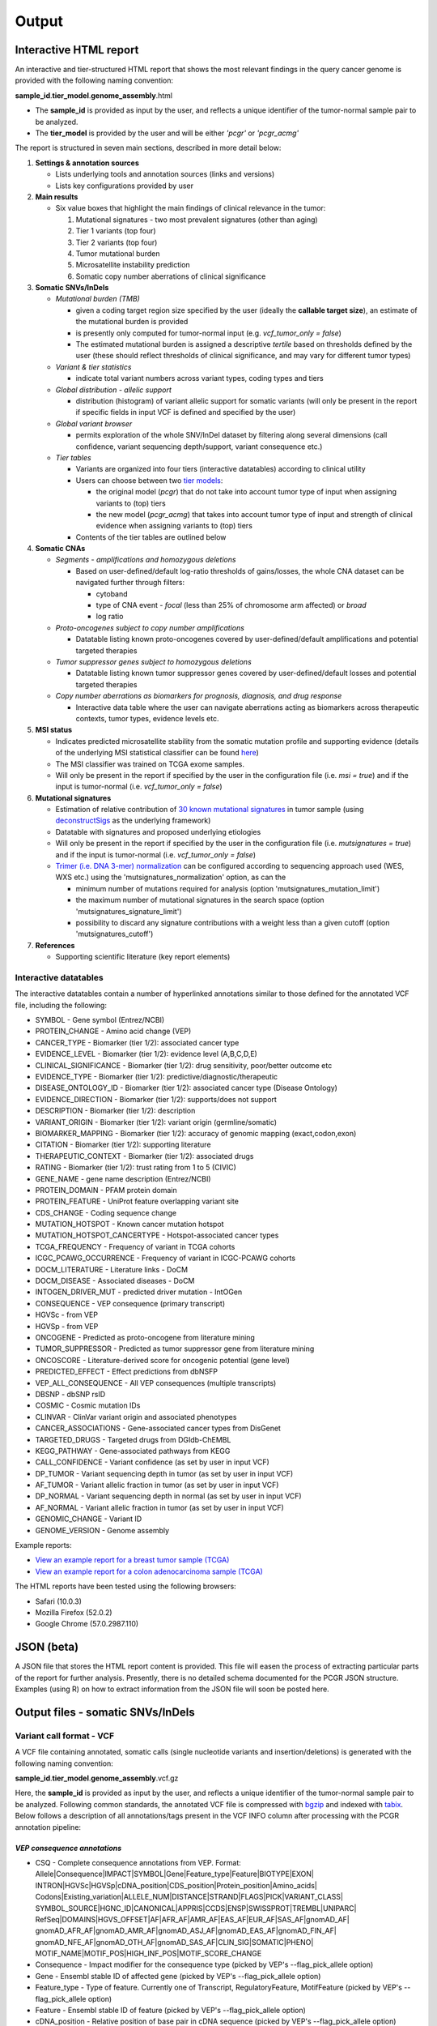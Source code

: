 Output
------

Interactive HTML report
~~~~~~~~~~~~~~~~~~~~~~~

An interactive and tier-structured HTML report that shows the most
relevant findings in the query cancer genome is provided with the
following naming convention:

**sample\_id**.\ **tier\_model**.\ **genome\_assembly**.html

-  The **sample\_id** is provided as input by the user, and reflects a
   unique identifier of the tumor-normal sample pair to be analyzed.
-  The **tier\_model** is provided by the user and will be either
   *'pcgr'* or *'pcgr\_acmg'*

The report is structured in seven main sections, described in more
detail below:

1. **Settings & annotation sources**

   -  Lists underlying tools and annotation sources (links and versions)
   -  Lists key configurations provided by user

2. **Main results**

   -  Six value boxes that highlight the main findings of clinical
      relevance in the tumor:

      1. Mutational signatures - two most prevalent signatures (other
         than aging)
      2. Tier 1 variants (top four)
      3. Tier 2 variants (top four)
      4. Tumor mutational burden
      5. Microsatellite instability prediction
      6. Somatic copy number aberrations of clinical significance

3. **Somatic SNVs/InDels**

   -  *Mutational burden (TMB)*

      -  given a coding target region size specified by the user
         (ideally the **callable target size**), an estimate of the
         mutational burden is provided
      -  is presently only computed for tumor-normal input (e.g.
         *vcf\_tumor\_only = false*)
      -  The estimated mutational burden is assigned a descriptive
         *tertile* based on thresholds defined by the user (these should
         reflect thresholds of clinical significance, and may vary for
         different tumor types)

   -  *Variant & tier statistics*

      -  indicate total variant numbers across variant types, coding
         types and tiers

   -  *Global distribution - allelic support*

      -  distribution (histogram) of variant allelic support for somatic
         variants (will only be present in the report if specific fields
         in input VCF is defined and specified by the user)

   -  *Global variant browser*

      -  permits exploration of the whole SNV/InDel dataset by filtering
         along several dimensions (call confidence, variant sequencing
         depth/support, variant consequence etc.)

   -  *Tier tables*

      -  Variants are organized into four tiers (interactive datatables)
         according to clinical utility
      -  Users can choose between two `tier
         models <tier_systems.html>`__:

         -  the original model (*pcgr*) that do not take into account
            tumor type of input when assigning variants to (top) tiers
         -  the new model (*pcgr\_acmg*) that takes into account tumor
            type of input and strength of clinical evidence when
            assigning variants to (top) tiers

      -  Contents of the tier tables are outlined below

4. **Somatic CNAs**

   -  *Segments - amplifications and homozygous deletions*

      -  Based on user-defined/default log-ratio thresholds of
         gains/losses, the whole CNA dataset can be navigated further
         through filters:

         -  cytoband
         -  type of CNA event - *focal* (less than 25% of chromosome arm
            affected) or *broad*
         -  log ratio

   -  *Proto-oncogenes subject to copy number amplifications*

      -  Datatable listing known proto-oncogenes covered by
         user-defined/default amplifications and potential targeted
         therapies

   -  *Tumor suppressor genes subject to homozygous deletions*

      -  Datatable listing known tumor suppressor genes covered by
         user-defined/default losses and potential targeted therapies

   -  *Copy number aberrations as biomarkers for prognosis, diagnosis,
      and drug response*

      -  Interactive data table where the user can navigate aberrations
         acting as biomarkers across therapeutic contexts, tumor types,
         evidence levels etc.

5. **MSI status**

   -  Indicates predicted microsatellite stability from the somatic
      mutation profile and supporting evidence (details of the
      underlying MSI statistical classifier can be found
      `here <http://rpubs.com/sigven/msi2018>`__)
   -  The MSI classifier was trained on TCGA exome samples.
   -  Will only be present in the report if specified by the user in the
      configuration file (i.e. *msi = true*) and if the input is
      tumor-normal (i.e. *vcf\_tumor\_only = false*)

6. **Mutational signatures**

   -  Estimation of relative contribution of `30 known mutational
      signatures <http://cancer.sanger.ac.uk/cosmic/signatures>`__ in
      tumor sample (using
      `deconstructSigs <https://github.com/raerose01/deconstructSigs>`__
      as the underlying framework)
   -  Datatable with signatures and proposed underlying etiologies
   -  Will only be present in the report if specified by the user in the
      configuration file (i.e. *mutsignatures = true*) and if the input
      is tumor-normal (i.e. *vcf\_tumor\_only = false*)
   -  `Trimer (i.e. DNA 3-mer)
      normalization <https://github.com/raerose01/deconstructSigs>`__
      can be configured according to sequencing approach used (WES, WXS
      etc.) using the 'mutsignatures\_normalization' option, as can the

      -  minimum number of mutations required for analysis (option
         'mutsignatures\_mutation\_limit')
      -  the maximum number of mutational signatures in the search space
         (option 'mutsignatures\_signature\_limit')
      -  possibility to discard any signature contributions with a
         weight less than a given cutoff (option
         'mutsignatures\_cutoff')

7. **References**

   -  Supporting scientific literature (key report elements)

Interactive datatables
^^^^^^^^^^^^^^^^^^^^^^

The interactive datatables contain a number of hyperlinked annotations
similar to those defined for the annotated VCF file, including the
following:

-  SYMBOL - Gene symbol (Entrez/NCBI)
-  PROTEIN\_CHANGE - Amino acid change (VEP)
-  CANCER\_TYPE - Biomarker (tier 1/2): associated cancer type
-  EVIDENCE\_LEVEL - Biomarker (tier 1/2): evidence level (A,B,C,D,E)
-  CLINICAL\_SIGNIFICANCE - Biomarker (tier 1/2): drug sensitivity,
   poor/better outcome etc
-  EVIDENCE\_TYPE - Biomarker (tier 1/2):
   predictive/diagnostic/therapeutic
-  DISEASE\_ONTOLOGY\_ID - Biomarker (tier 1/2): associated cancer type
   (Disease Ontology)
-  EVIDENCE\_DIRECTION - Biomarker (tier 1/2): supports/does not support
-  DESCRIPTION - Biomarker (tier 1/2): description
-  VARIANT\_ORIGIN - Biomarker (tier 1/2): variant origin
   (germline/somatic)
-  BIOMARKER\_MAPPING - Biomarker (tier 1/2): accuracy of genomic
   mapping (exact,codon,exon)
-  CITATION - Biomarker (tier 1/2): supporting literature
-  THERAPEUTIC\_CONTEXT - Biomarker (tier 1/2): associated drugs
-  RATING - Biomarker (tier 1/2): trust rating from 1 to 5 (CIVIC)
-  GENE\_NAME - gene name description (Entrez/NCBI)
-  PROTEIN\_DOMAIN - PFAM protein domain
-  PROTEIN\_FEATURE - UniProt feature overlapping variant site
-  CDS\_CHANGE - Coding sequence change
-  MUTATION\_HOTSPOT - Known cancer mutation hotspot
-  MUTATION\_HOTSPOT\_CANCERTYPE - Hotspot-associated cancer types
-  TCGA\_FREQUENCY - Frequency of variant in TCGA cohorts
-  ICGC\_PCAWG\_OCCURRENCE - Frequency of variant in ICGC-PCAWG cohorts
-  DOCM\_LITERATURE - Literature links - DoCM
-  DOCM\_DISEASE - Associated diseases - DoCM
-  INTOGEN\_DRIVER\_MUT - predicted driver mutation - IntOGen
-  CONSEQUENCE - VEP consequence (primary transcript)
-  HGVSc - from VEP
-  HGVSp - from VEP
-  ONCOGENE - Predicted as proto-oncogene from literature mining
-  TUMOR\_SUPPRESSOR - Predicted as tumor suppressor gene from
   literature mining
-  ONCOSCORE - Literature-derived score for oncogenic potential (gene
   level)
-  PREDICTED\_EFFECT - Effect predictions from dbNSFP
-  VEP\_ALL\_CONSEQUENCE - All VEP consequences (multiple transcripts)
-  DBSNP - dbSNP rsID
-  COSMIC - Cosmic mutation IDs
-  CLINVAR - ClinVar variant origin and associated phenotypes
-  CANCER\_ASSOCIATIONS - Gene-associated cancer types from DisGenet
-  TARGETED\_DRUGS - Targeted drugs from DGIdb-ChEMBL
-  KEGG\_PATHWAY - Gene-associated pathways from KEGG
-  CALL\_CONFIDENCE - Variant confidence (as set by user in input VCF)
-  DP\_TUMOR - Variant sequencing depth in tumor (as set by user in
   input VCF)
-  AF\_TUMOR - Variant allelic fraction in tumor (as set by user in
   input VCF)
-  DP\_NORMAL - Variant sequencing depth in normal (as set by user in
   input VCF)
-  AF\_NORMAL - Variant allelic fraction in tumor (as set by user in
   input VCF)
-  GENOMIC\_CHANGE - Variant ID
-  GENOME\_VERSION - Genome assembly

Example reports:

-  `View an example report for a breast tumor sample
   (TCGA) <http://folk.uio.no/sigven/tumor_sample.BRCA.pcgr_acmg.grch37.0.6.2.html>`__
-  `View an example report for a colon adenocarcinoma sample
   (TCGA) <http://folk.uio.no/sigven/tumor_sample.COAD.pcgr_acmg.grch37.0.6.2.html>`__

The HTML reports have been tested using the following browsers:

-  Safari (10.0.3)
-  Mozilla Firefox (52.0.2)
-  Google Chrome (57.0.2987.110)

JSON (beta)
~~~~~~~~~~~

A JSON file that stores the HTML report content is provided. This file
will easen the process of extracting particular parts of the report for
further analysis. Presently, there is no detailed schema documented for
the PCGR JSON structure. Examples (using R) on how to extract
information from the JSON file will soon be posted here.

Output files - somatic SNVs/InDels
~~~~~~~~~~~~~~~~~~~~~~~~~~~~~~~~~~

Variant call format - VCF
^^^^^^^^^^^^^^^^^^^^^^^^^

A VCF file containing annotated, somatic calls (single nucleotide
variants and insertion/deletions) is generated with the following naming
convention:

**sample\_id**.\ **tier\_model**.\ **genome\_assembly**.vcf.gz

Here, the **sample\_id** is provided as input by the user, and reflects
a unique identifier of the tumor-normal sample pair to be analyzed.
Following common standards, the annotated VCF file is compressed with
`bgzip <http://www.htslib.org/doc/tabix.html>`__ and indexed with
`tabix <http://www.htslib.org/doc/tabix.html>`__. Below follows a
description of all annotations/tags present in the VCF INFO column after
processing with the PCGR annotation pipeline:

*VEP consequence annotations*
'''''''''''''''''''''''''''''

-  CSQ - Complete consequence annotations from VEP. Format:
   Allele\|Consequence\|IMPACT\|SYMBOL\|Gene\|Feature\_type\|Feature\|BIOTYPE\|EXON\|
   INTRON\|HGVSc\|HGVSp\|cDNA\_position\|CDS\_position\|Protein\_position\|Amino\_acids\|
   Codons\|Existing\_variation\|ALLELE\_NUM\|DISTANCE\|STRAND\|FLAGS\|PICK\|VARIANT\_CLASS\|
   SYMBOL\_SOURCE\|HGNC\_ID\|CANONICAL\|APPRIS\|CCDS\|ENSP\|SWISSPROT\|TREMBL\|UNIPARC\|
   RefSeq\|DOMAINS\|HGVS\_OFFSET\|AF\|AFR\_AF\|AMR\_AF\|EAS\_AF\|EUR\_AF\|SAS\_AF\|gnomAD\_AF\|
   gnomAD\_AFR\_AF\|gnomAD\_AMR\_AF\|gnomAD\_ASJ\_AF\|gnomAD\_EAS\_AF\|gnomAD\_FIN\_AF\|
   gnomAD\_NFE\_AF\|gnomAD\_OTH\_AF\|gnomAD\_SAS\_AF\|CLIN\_SIG\|SOMATIC\|PHENO\|
   MOTIF\_NAME\|MOTIF\_POS\|HIGH\_INF\_POS\|MOTIF\_SCORE\_CHANGE
-  Consequence - Impact modifier for the consequence type (picked by
   VEP's --flag\_pick\_allele option)
-  Gene - Ensembl stable ID of affected gene (picked by VEP's
   --flag\_pick\_allele option)
-  Feature\_type - Type of feature. Currently one of Transcript,
   RegulatoryFeature, MotifFeature (picked by VEP's --flag\_pick\_allele
   option)
-  Feature - Ensembl stable ID of feature (picked by VEP's
   --flag\_pick\_allele option)
-  cDNA\_position - Relative position of base pair in cDNA sequence
   (picked by VEP's --flag\_pick\_allele option)
-  CDS\_position - Relative position of base pair in coding sequence
   (picked by VEP's --flag\_pick\_allele option)
-  CDS\_CHANGE - Coding, transcript-specific sequence annotation (picked
   by VEP's --flag\_pick\_allele option)
-  AMINO\_ACID\_START - Protein position indicating absolute start of
   amino acid altered (fetched from Protein\_position)
-  AMINO\_ACID\_END - Protein position indicating absolute end of amino
   acid altered (fetched from Protein\_position)
-  Protein\_position - Relative position of amino acid in protein
   (picked by VEP's --flag\_pick\_allele option)
-  Amino\_acids - Only given if the variant affects the protein-coding
   sequence (picked by VEP's --flag\_pick\_allele option)
-  Codons - The alternative codons with the variant base in upper case
   (picked by VEP's --flag\_pick\_allele option)
-  IMPACT - Impact modifier for the consequence type (picked by VEP's
   --flag\_pick\_allele option)
-  VARIANT\_CLASS - Sequence Ontology variant class (picked by VEP's
   --flag\_pick\_allele option)
-  SYMBOL - Gene symbol (picked by VEP's --flag\_pick\_allele option)
-  SYMBOL\_SOURCE - The source of the gene symbol (picked by VEP's
   --flag\_pick\_allele option)
-  STRAND - The DNA strand (1 or -1) on which the transcript/feature
   lies (picked by VEP's --flag\_pick\_allele option)
-  ENSP - The Ensembl protein identifier of the affected transcript
   (picked by VEP's --flag\_pick\_allele option)
-  FLAGS - Transcript quality flags: cds\_start\_NF: CDS 5', incomplete
   cds\_end\_NF: CDS 3' incomplete (picked by VEP's --flag\_pick\_allele
   option)
-  SWISSPROT - Best match UniProtKB/Swiss-Prot accession of protein
   product (picked by VEP's --flag\_pick\_allele option)
-  TREMBL - Best match UniProtKB/TrEMBL accession of protein product
   (picked by VEP's --flag\_pick\_allele option)
-  UNIPARC - Best match UniParc accession of protein product (picked by
   VEP's --flag\_pick\_allele option)
-  HGVSc - The HGVS coding sequence name (picked by VEP's
   --flag\_pick\_allele option)
-  HGVSp - The HGVS protein sequence name (picked by VEP's
   --flag\_pick\_allele option)
-  HGVSp\_short - The HGVS protein sequence name, short version (picked
   by VEP's --flag\_pick\_allele option)
-  HGVS\_OFFSET - Indicates by how many bases the HGVS notations for
   this variant have been shifted (picked by VEP's --flag\_pick\_allele
   option)
-  MOTIF\_NAME - The source and identifier of a transcription factor
   binding profile aligned at this position (picked by VEP's
   --flag\_pick\_allele option)
-  MOTIF\_POS - The relative position of the variation in the aligned
   TFBP (picked by VEP's --flag\_pick\_allele option)
-  HIGH\_INF\_POS - A flag indicating if the variant falls in a high
   information position of a transcription factor binding profile (TFBP)
   (picked by VEP's --flag\_pick\_allele option)
-  MOTIF\_SCORE\_CHANGE - The difference in motif score of the reference
   and variant sequences for the TFBP (picked by VEP's
   --flag\_pick\_allele option)
-  CELL\_TYPE - List of cell types and classifications for regulatory
   feature (picked by VEP's --flag\_pick\_allele option)
-  CANONICAL - A flag indicating if the transcript is denoted as the
   canonical transcript for this gene (picked by VEP's
   --flag\_pick\_allele option)
-  CCDS - The CCDS identifier for this transcript, where applicable
   (picked by VEP's --flag\_pick\_allele option)
-  INTRON - The intron number (out of total number) (picked by VEP's
   --flag\_pick\_allele option)
-  EXON - The exon number (out of total number) (picked by VEP's
   --flag\_pick\_allele option)
-  DOMAINS - The source and identifier of any overlapping protein
   domains (picked by VEP's --flag\_pick\_allele option)
-  DISTANCE - Shortest distance from variant to transcript (picked by
   VEP's --flag\_pick\_allele option)
-  BIOTYPE - Biotype of transcript or regulatory feature (picked by
   VEP's --flag\_pick\_allele option)
-  TSL - Transcript support level (picked by VEP's --flag\_pick\_allele
   option)>
-  PUBMED - PubMed ID(s) of publications that cite existing variant -
   VEP
-  PHENO - Indicates if existing variant is associated with a phenotype,
   disease or trait - VEP
-  GENE\_PHENO - Indicates if overlapped gene is associated with a
   phenotype, disease or trait - VEP
-  ALLELE\_NUM - Allele number from input; 0 is reference, 1 is first
   alternate etc - VEP
-  REFSEQ\_MATCH - The RefSeq transcript match status; contains a number
   of flags indicating whether this RefSeq transcript matches the
   underlying reference sequence and/or an Ensembl transcript (picked by
   VEP's --flag\_pick\_allele option)
-  PICK - Indicates if this block of consequence data was picked by
   VEP's --flag\_pick\_allele option
-  VEP\_ALL\_CONSEQUENCE - All transcript consequences
   (Consequence:SYMBOL:Feature\_type:Feature:BIOTYPE) - VEP

*Gene information*
''''''''''''''''''

-  ENTREZ\_ID - `Entrez <http://www.ncbi.nlm.nih.gov/gene>`__ gene
   identifier
-  APPRIS - Principal isoform flags according to the `APPRIS principal
   isoform database <http://appris.bioinfo.cnio.es/#/downloads>`__
-  UNIPROT\_ID - `UniProt <http://www.uniprot.org>`__ identifier
-  UNIPROT\_ACC - `UniProt <http://www.uniprot.org>`__ accession(s)
-  ENSEMBL\_GENE\_ID - Ensembl gene identifier for VEP's picked
   transcript (*ENSGXXXXXXX*)
-  ENSEMBL\_TRANSCRIPT\_ID - Ensembl transcript identifier for VEP's
   picked transcript (*ENSTXXXXXX*)
-  REFSEQ\_MRNA - Corresponding RefSeq transcript(s) identifier for
   VEP's picked transcript (*NM\_XXXXX*)
-  CORUM\_ID - Associated protein complexes (identifiers) from
   `CORUM <http://mips.helmholtz-muenchen.de/corum/>`__
-  DISGENET\_CUI - Tumor types associated with gene, as found in
   DisGeNET. Tumor types are listed as unique
   `MedGen <https://www.ncbi.nlm.nih.gov/medgen/>`__ concept IDs
   (*CUIs*)
-  TUMOR\_SUPPRESSOR - Gene is predicted as tumor suppressor candidate
   according to (`TSGene v2.0 <https://bioinfo.uth.edu/TSGene/>`__)
-  ONCOGENE - Gene is curated as an oncogene according to (`TSGene
   v2.0 <https://bioinfo.uth.edu/TSGene/>`__)
-  ONCOSCORE - Literature-derived score for cancer gene relevance
   `Bioconductor/OncoScore <http://bioconductor.org/packages/release/bioc/html/OncoScore.html>`__,
   range from 0 (low oncogenic potential) to 1 (high oncogenic
   potential)
-  INTOGEN\_DRIVER - Gene is predicted as a cancer driver in the
   `IntoGen Cancer Drivers Database -
   2014.12 <https://www.intogen.org/downloads>`__
-  TCGA\_DRIVER - Gene is predicted as a cancer driver in the
   `Pan-cancer analysis of cancer driver
   genes <https://www.ncbi.nlm.nih.gov/pubmed/29625053>`__

*Variant effect and protein-coding information*
'''''''''''''''''''''''''''''''''''''''''''''''

-  MUTATION\_HOTSPOT - mutation hotspot codon in
   `cancerhotspots.org <http://cancerhotspots.org/>`__. Format:
   gene\_symbol \| codon \| q-value
-  MUTATION\_HOTSPOT\_TRANSCRIPT - hotspot-associated transcripts
   (Ensembl transcript ID)
-  MUTATION\_HOTSPOT\_CANCERTYPE - hotspot-associated cancer types (from
   cancerhotspots.org)
-  UNIPROT\_FEATURE - Overlapping protein annotations from `UniProt
   KB <http://www.uniprot.org>`__
-  PFAM\_DOMAIN - Pfam domain identifier (from VEP)
-  INTOGEN\_DRIVER\_MUT - Indicates if existing variant is predicted as
   driver mutation from IntoGen Catalog of Driver Mutations
-  EFFECT\_PREDICTIONS - All predictions of effect of variant on protein
   function and pre-mRNA splicing from `database of non-synonymous
   functional predictions - dbNSFP
   v3.5 <https://sites.google.com/site/jpopgen/dbNSFP>`__. Predicted
   effects are provided by different sources/algorithms (separated by
   '&'):

   1.  `SIFT <http://provean.jcvi.org/index.php>`__ (Jan 2015)
   2.  `LRT <http://www.genetics.wustl.edu/jflab/lrt_query.html>`__
       (2009)
   3.  `MutationTaster <http://www.mutationtaster.org/>`__ (data release
       Nov 2015)
   4.  `MutationAssessor <http://mutationassessor.org/>`__ (release 3)
   5.  `FATHMM <http://fathmm.biocompute.org.uk>`__ (v2.3)
   6.  `PROVEAN <http://provean.jcvi.org/index.php>`__ (v1.1 Jan 2015)
   7.  `FATHMM\_MKL <http://fathmm.biocompute.org.uk/fathmmMKL.htm>`__
   8.  `DBNSFP\_CONSENSUS\_SVM <https://www.ncbi.nlm.nih.gov/pubmed/25552646>`__
       (Ensembl/consensus prediction, based on support vector machines)
   9.  `DBNSFP\_CONSENSUS\_LR <https://www.ncbi.nlm.nih.gov/pubmed/25552646>`__
       (Ensembl/consensus prediction, logistic regression based)
   10. `SPLICE\_SITE\_EFFECT\_ADA <http://nar.oxfordjournals.org/content/42/22/13534>`__
       (Ensembl/consensus prediction of splice-altering SNVs, based on
       adaptive boosting)
   11. `SPLICE\_SITE\_EFFECT\_RF <http://nar.oxfordjournals.org/content/42/22/13534>`__
       (Ensembl/consensus prediction of splice-altering SNVs, based on
       random forest)
   12. `M-CAP <http://bejerano.stanford.edu/MCAP>`__
   13. `MutPred <http://mutpred.mutdb.org>`__
   14. `GERP <http://mendel.stanford.edu/SidowLab/downloads/gerp/>`__

-  SIFT\_DBNSFP - predicted effect from SIFT (dbNSFP)
-  PROVEAN\_DBNSFP - predicted effect from PROVEAN (dbNSFP)
-  MUTATIONTASTER\_DBNSFP - predicted effect from MUTATIONTASTER
   (dbNSFP)
-  MUTATIONASSESSOR\_DBNSFP - predicted effect from MUTATIONASSESSOR
   (dbNSFP)
-  M\_CAP\_DBNSFP - predicted effect from M-CAP (dbNSFP)
-  MUTPRED\_DBNSFP - score from MUTPRED (dbNSFP)
-  FATHMM\_DBNSFP - predicted effect from FATHMM (dbNSFP)
-  FATHMM\_MKL\_DBNSFP - predicted effect from FATHMM-mkl (dbNSFP)
-  META\_LR\_DBNSFP - predicted effect from ensemble prediction
   (logistic regression - dbNSFP)
-  SPLICE\_SITE\_RF\_DBNSFP - predicted effect of splice site
   disruption, using random forest (dbscSNV)
-  SPLICE\_SITE\_ADA\_DBNSFP - predicted effect of splice site
   disruption, using boosting (dbscSNV)

*Variant frequencies/annotations in germline/somatic databases*
'''''''''''''''''''''''''''''''''''''''''''''''''''''''''''''''

-  AFR\_AF\_GNOMAD - African/American germline allele frequency (`Genome
   Aggregation Database release
   2 <http://gnomad.broadinstitute.org/>`__)
-  AMR\_AF\_GNOMAD - American germline allele frequency (`Genome
   Aggregation Database release
   2 <http://gnomad.broadinstitute.org/>`__)
-  GLOBAL\_AF\_GNOMAD - Adjusted global germline allele frequency
   (`Genome Aggregation Database release
   2 <http://gnomad.broadinstitute.org/>`__)
-  SAS\_AF\_GNOMAD - South Asian germline allele frequency (`Genome
   Aggregation Database release
   2 <http://gnomad.broadinstitute.org/>`__)
-  EAS\_AF\_GNOMAD - East Asian germline allele frequency (`Genome
   Aggregation Database release
   21 <http://gnomad.broadinstitute.org/>`__)
-  FIN\_AF\_GNOMAD - Finnish germline allele frequency (`Genome
   Aggregation Database release
   2 <http://gnomad.broadinstitute.org/>`__)
-  NFE\_AF\_GNOMAD - Non-Finnish European germline allele frequency
   (`Genome Aggregation Database release
   2 <http://gnomad.broadinstitute.org/>`__)
-  OTH\_AF\_GNOMAD - Other germline allele frequency (`Genome
   Aggregation Database release
   2 <http://gnomad.broadinstitute.org/>`__)
-  ASJ\_AF\_GNOMAD - Ashkenazi Jewish allele frequency (`Genome
   Aggregation Database release
   2 <http://gnomad.broadinstitute.org/>`__)
-  AFR\_AF\_1KG - `1000G Project - phase
   3 <http://www.1000genomes.org>`__ germline allele frequency for
   samples from AFR (African)
-  AMR\_AF\_1KG - `1000G Project - phase
   3 <http://www.1000genomes.org>`__ germline allele frequency for
   samples from AMR (Ad Mixed American)
-  EAS\_AF\_1KG - `1000G Project - phase
   3 <http://www.1000genomes.org>`__ germline allele frequency for
   samples from EAS (East Asian)
-  EUR\_AF\_1KG - `1000G Project - phase
   3 <http://www.1000genomes.org>`__ germline allele frequency for
   samples from EUR (European)
-  SAS\_AF\_1KG - `1000G Project - phase
   3 <http://www.1000genomes.org>`__ germline allele frequency for
   samples from SAS (South Asian)
-  GLOBAL\_AF\_1KG - `1000G Project - phase
   3 <http://www.1000genomes.org>`__ germline allele frequency for all
   1000G project samples (global)
-  DBSNPRSID - `dbSNP <http://www.ncbi.nlm.nih.gov/SNP/>`__ reference
   ID, as provided by VEP
-  COSMIC\_MUTATION\_ID - Mutation identifier in `Catalog of somatic
   mutations in
   cancer <http://cancer.sanger.ac.uk/cancergenome/projects/cosmic/>`__
   database, as provided by VEP
-  TCGA\_PANCANCER\_COUNT - Raw variant count across all TCGA tumor
   types
-  TCGA\_FREQUENCY - Frequency of variant across TCGA tumor types.
   Format: tumortype\| percent affected\|affected cases\|total cases
-  ICGC\_PCAWG\_OCCURRENCE - Mutation occurrence in
   `ICGC-PCAWG <http://docs.icgc.org/pcawg/>`__. By project:
   project\_code\|affected\_donors\|tested\_donors\|frequency)
-  ICGC\_PCAWG\_AFFECTED\_DONORS - Number of donors with the current
   mutation in `ICGC-PCAWG <http://docs.icgc.org/pcawg/>`__

*Clinical associations*
'''''''''''''''''''''''

-  CLINVAR\_MSID - `ClinVar <http://www.ncbi.nlm.nih.gov/clinvar>`__
   Measure Set/Variant ID
-  CLINVAR\_ALLELE\_ID -
   `ClinVar <http://www.ncbi.nlm.nih.gov/clinvar>`__ allele ID
-  CLINVAR\_PMID - Associated Pubmed IDs for variant in
   `ClinVar <http://www.ncbi.nlm.nih.gov/clinvar>`__ - germline
   state-of-origin
-  CLINVAR\_HGVSP - Protein variant expression using HGVS nomenclature
-  CLINVAR\_PMID\_SOMATIC - Associated Pubmed IDs for variant in
   `ClinVar <http://www.ncbi.nlm.nih.gov/clinvar>`__ - somatic
   state-of-origin
-  CLINVAR\_CLNSIG - Clinical significance for variant in
   `ClinVar <http://www.ncbi.nlm.nih.gov/clinvar>`__ - germline
   state-of-origin
-  CLINVAR\_CLNSIG\_SOMATIC - Clinical significance for variant in
   `ClinVar <http://www.ncbi.nlm.nih.gov/clinvar>`__ - somatic
   state-of-origin
-  CLINVAR\_MEDGEN\_CUI - Associated
   `MedGen <https://www.ncbi.nlm.nih.gov/medgen/>`__ concept identifiers
   (*CUIs*) - germline state-of-origin
-  CLINVAR\_MEDGEN\_CUI\_SOMATIC - Associated
   `MedGen <https://www.ncbi.nlm.nih.gov/medgen/>`__ concept identifiers
   (*CUIs*) - somatic state-of-origin
-  CLINVAR\_VARIANT\_ORIGIN - Origin of variant (somatic, germline, de
   novo etc.) for variant in
   `ClinVar <http://www.ncbi.nlm.nih.gov/clinvar>`__
-  DOCM\_PMID - Associated Pubmed IDs for variant in `Database of
   Curated Mutations <http://docm.genome.wustl.edu>`__

*Other*
'''''''

-  CHEMBL\_COMPOUND\_ID - antineoplastic drugs targeting the encoded
   protein (from `Drug-Gene Interaction
   Database <http://dgidb.genome.wustl.edu/>`__, drugs are listed as
   `ChEMBL <https://www.ebi.ac.uk/chembl/>`__ compound identifiers)
-  CIVIC\_ID, CIVIC\_ID\_2 - Variant identifiers in the `CIViC
   database <http://civic.genome.wustl.edu>`__, CIVIC\_ID refers to
   markers mapped at variant level, CIVIC\_ID\_2 refers to region
   markers (codon, exon etc.)
-  CBMDB\_ID - Variant identifier in the `Cancer Biomarkers
   database <https://www.cancergenomeinterpreter.org/biomarkers>`__

Tab-separated values (TSV)
^^^^^^^^^^^^^^^^^^^^^^^^^^

Annotated List of all SNVs/InDels
'''''''''''''''''''''''''''''''''

We provide a tab-separated values file with most important annotations
for SNVs/InDels. The file has the following naming convention:

**sample\_id**.\ **tier\_model**.\ **genome\_assembly**.snvs\_indels.tiers.tsv

The SNVs/InDels are organized into different **tiers** (as defined above
for the HTML report)

The following variables are included in the tiered TSV file:

::

    1. GENOMIC_CHANGE - Identifier for variant at the genome (VCF) level, e.g. 1:g.152382569A>G
          Format: (<chrom>:g.<position><ref_allele>><alt_allele>)
    2. GENOME_VERSION - Assembly version, e.g. GRCh37
    3. VCF_SAMPLE_ID - Sample identifier
    4. VARIANT_CLASS - Variant type, e.g. SNV/insertion/deletion
    5. SYMBOL - Gene symbol
    6. GENE_NAME - Gene description
    7. CCDS - CCDS identifier
    8. ENTREZ_ID - Entrez gene identifier
    9. UNIPROT_ID - UniProt protein identifier
    10. ENSEMBL_TRANSCRIPT_ID - Ensembl transcript identifier
    11. ENSEMBL_GENE_ID - Ensembl gene identifier
    12. REFSEQ_MRNA - RefSeq mRNA identifier
    13. ONCOSCORE - Literature-derived score for cancer gene relevance
    14. ONCOGENE - Gene is predicted as an oncogene according to literature mining (CancerMine)
    15. TUMOR_SUPPRESSOR - Gene is predicted as tumor suppressor according to literature mining(CancerMine)
        candidate according to TSGene
    16. DISGENET_CUI - Associated tumor types from DisGeNET (MedGen concept IDs)
    17. DISGENET_TERMS - Associated tumor types from DisGeNET (MedGen concept terms)
    18. CONSEQUENCE - Variant consequence (as defined above for VCF output:
        Consequence)
    19. PROTEIN_CHANGE - Protein change (HGVSp without reference accession)
    20. PROTEIN_DOMAIN - Protein domain
    21. CDS_CHANGE - composite VEP-based variable for coding change, format:
        Consequence:Feature:cDNA_position:EXON:HGVSp_short
    22. HGVSp
    23. HGVSc
    24. EFFECT_PREDICTIONS - as defined above for VCF
    25. MUTATION_HOTSPOT - mutation hotspot codon in
        cancerhotspots.org. Format: gene_symbol | codon | q-value
    26. MUTATION_HOTSPOT_TRANSCRIPT - hotspot-associated transcripts (Ensembl transcript ID)
    27. MUTATION_HOTSPOT_CANCERTYPE - hotspot-associated cancer types (from cancerhotspots.org)
    28. INTOGEN_DRIVER_MUT - Indicates if existing variant is predicted as
        driver mutation from IntoGen Catalog of Driver Mutations
    29. VEP_ALL_CONSEQUENCE - all VEP consequences
    30. DBSNPRSID - dbSNP reference cluster ID
    31. COSMIC_MUTATION_ID - COSMIC mutation ID
    32. TCGA_PANCANCER_COUNT - Raw variant count across all TCGA tumor types
    33. TCGA_FREQUENCY - Frequency of variant across TCGA tumor types. Format: tumortype|
    percent affected|affected cases|total cases
    34. ICGC_PCAWG_OCCURRENCE - Mutation occurrence in ICGC-PCAWG by project:
    project_code|affected_donors|tested_donors|frequency
    35. CHEMBL_COMPOUND_ID - Compounds (as ChEMBL IDs) that target the encoded protein (from DGIdb)
    36. CHEMBL_COMPOUND_TERMS - Compounds (as drug names) that target the encoded protein (from DGIdb)
    37. CLINVAR - ClinVar association: variant origin and associated traits
    38. CLINVAR_CLNSIG - clinical significance of ClinVar variant
    39. GLOBAL_AF_GNOMAD - global germline allele frequency in gnomAD
    40. GLOBAL_AF_1KG - 1000G Project - phase 3, germline allele frequency
    41. CALL_CONFIDENCE - confidence indicator for somatic variant
    42. DP_TUMOR - sequencing depth at variant site (tumor)
    43. AF_TUMOR - allelic fraction of alternate allele (tumor)
    44. DP_NORMAL - sequencing depth at variant site (normal)
    45. AF_NORMAL - allelic fraction of alternate allele (normal)
    46. TIER
    47. TIER_DESCRIPTION

**NOTE**: The user has the possibility to append the TSV file with data
from other tags in the input VCF of interest (i.e. using the
*custom\_tags* option in the TOML configuration file)

Output files - somatic copy number aberrations
~~~~~~~~~~~~~~~~~~~~~~~~~~~~~~~~~~~~~~~~~~~~~~

1. Tab-separated values (TSV)
^^^^^^^^^^^^^^^^^^^^^^^^^^^^^

Copy number segments are intersected with the genomic coordinates of all
transcripts from `GENCODE's basic gene
annotation <https://www.gencodegenes.org/releases/current.html>`__. In
addition, PCGR attaches cancer-relevant annotations for the affected
transcripts. The naming convention of the compressed TSV file is as
follows:

**sample\_id**.\ **tier\_model**.\ **genome\_assembly**.cna\_segments.tsv.gz

The format of the compressed TSV file is the following:

::

    1. chrom - chromosome
    2. segment_start - start of copy number segment
    3. segment_end - end of copy number segment
    4. segment_length_Mb - length of segment in Mb
    5. event_type - focal or broad (covering more than 25% of chromosome arm)
    6. cytoband
    7. LogR - Copy log-ratio
    8. ensembl_gene_id
    9. symbol - gene symbol
    10. ensembl_transcript_id
    11. transcript_start
    12. transcript_end
    13. transcript_overlap_percent - percent of transcript length covered by CN segment
    14. name - gene name description
    15. biotype - type of gene
    16. disgenet_cui - tumor types associated with gene (from DisGeNET, tumor types
       are listed as MedGen concept IDs (CUI)
    17. tsgene - tumor suppressor gene status (TSgene database)
    18. tsgene_oncogene - oncogene status (TSgene database)
    19. intogen_drivers - predicted driver gene status (IntoGen Cancer Drivers Database)
    20. chembl_compound_id - antineoplastic drugs targeting the encoded protein
       (from DGIdb, drugs are listed as ChEMBL compound identifiers)
    21. gencode_gene_biotype
    22. gencode_tag
    23. gencode_release
